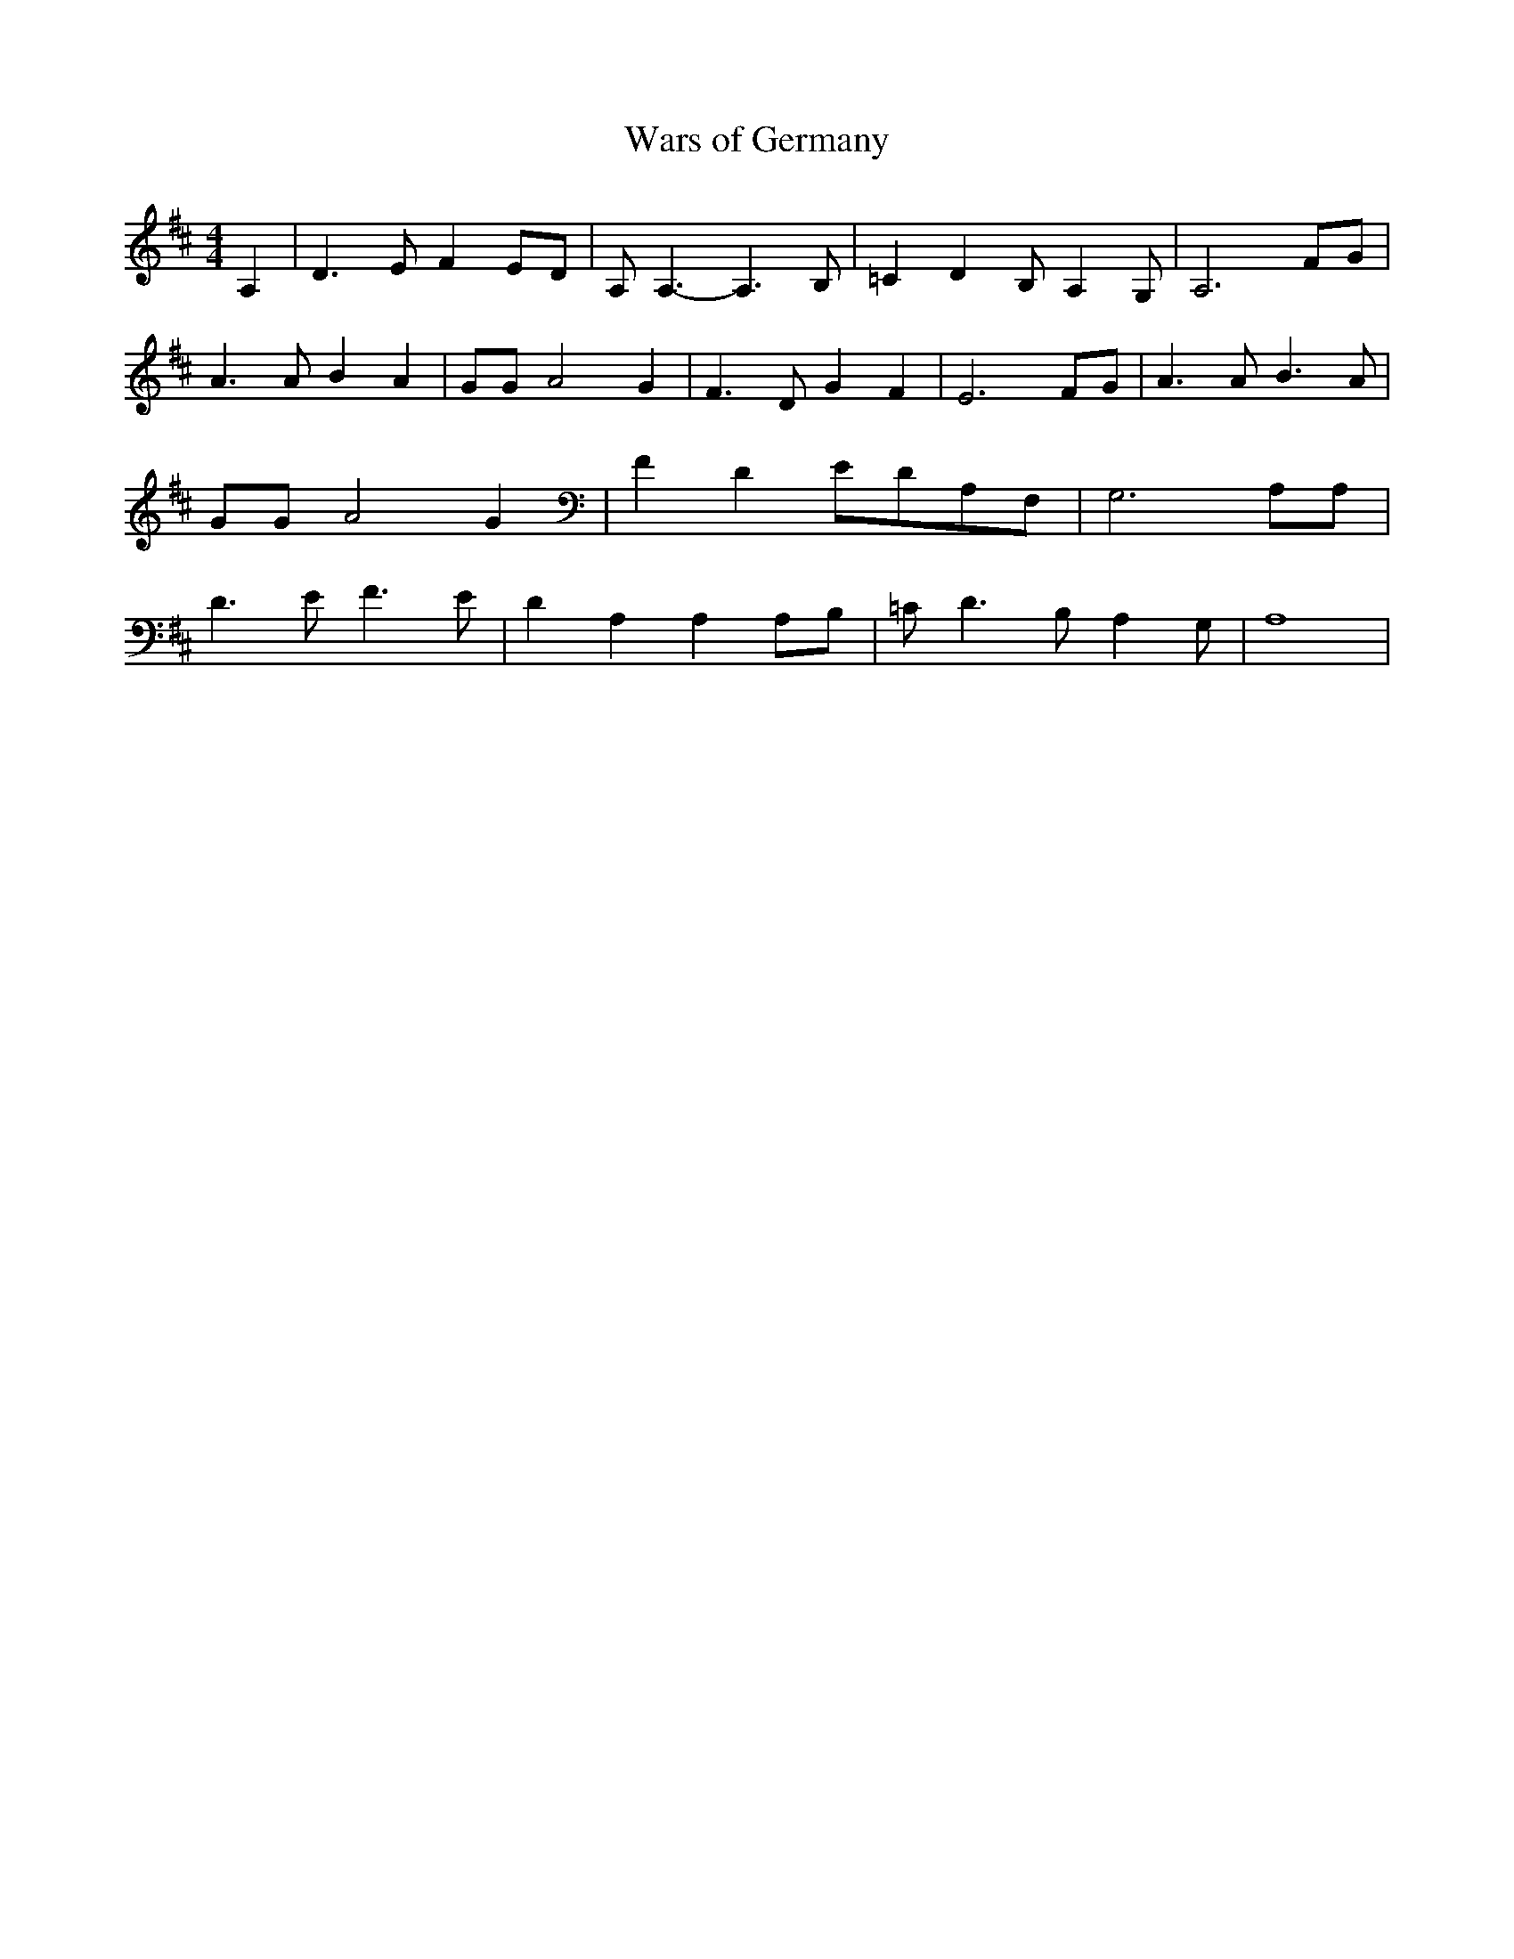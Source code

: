 % Generated more or less automatically by swtoabc by Erich Rickheit KSC
X:1
T:Wars of Germany
M:4/4
L:1/8
K:D
 A,2| D3 E F2E-D| A, A,3- A,3 B,| =C2 D2 B,- A,2 G,| A,6F-G| A3 A B2 A2|\
 GG A4 G2| F3 D G2 F2| E6F-G| A3 A B3 A| GG A4 G2| F2- D2E-DA,-F,|\
 G,6 A,A,| D3 E F3 E| D2 A,2 A,2 A,B,| =C D3 B,- A,2 G,| A,8|

